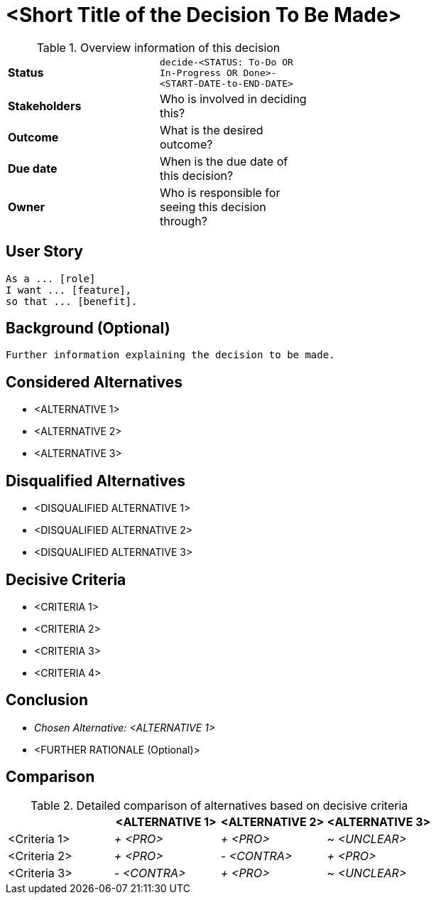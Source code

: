 = <Short Title of the Decision To Be Made>
:experimental:

.Overview information of this decision
[width="50%",cols=">s,",frame="all",options=""]
|==========================
|Status         |kbd:[decide-<STATUS: To-Do OR In-Progress OR Done>-<START-DATE-to-END-DATE>]
|Stakeholders   |Who is involved in deciding this?  
|Outcome        |What is the desired outcome?
|Due date       |When is the due date of this decision?
|Owner          |Who is responsible for seeing this decision through?
|==========================

== User Story

    As a ... [role]
    I want ... [feature],
    so that ... [benefit].
    

== Background (Optional)

    Further information explaining the decision to be made.
    

== Considered Alternatives

    * <ALTERNATIVE 1>
    * <ALTERNATIVE 2>
    * <ALTERNATIVE 3>


== Disqualified Alternatives

    * <DISQUALIFIED ALTERNATIVE 1>
    * <DISQUALIFIED ALTERNATIVE 2>
    * <DISQUALIFIED ALTERNATIVE 3>


== Decisive Criteria

    * <CRITERIA 1>
    * <CRITERIA 2>
    * <CRITERIA 3>
    * <CRITERIA 4>


== Conclusion

    * _Chosen Alternative: <ALTERNATIVE 1>_
    * <FURTHER RATIONALE (Optional)>


== Comparison

.Detailed comparison of alternatives based on decisive criteria
[cols=",,,",options="header"]
|===
|                   |<ALTERNATIVE 1>        |<ALTERNATIVE 2>        |<ALTERNATIVE 3>
|<Criteria 1>       |_+ <PRO>_              |_+ <PRO>_              |_~ <UNCLEAR>_

|<Criteria 2>       |_+ <PRO>_              |_- <CONTRA>_           |_+ <PRO>_

|<Criteria 3>       |_- <CONTRA>_           |_+ <PRO>_              |_~ <UNCLEAR>_
|===

